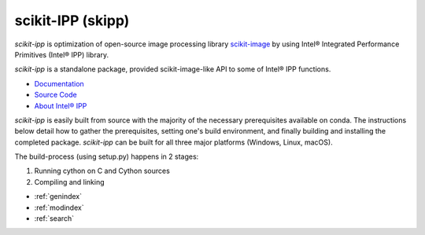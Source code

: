 .. scikit-ipp documentation master file, created by
   sphinx-quickstart on Mon Apr 13 05:56:09 2020.
   You can adapt this file completely to your liking, but it should at least
   contain the root `toctree` directive.

scikit-IPP (skipp)
==================

`scikit-ipp` is optimization of open-source image processing library `scikit-image <https://scikit-image.org/>`_ by using Intel® Integrated Performance Primitives (Intel® IPP) library.

`scikit-ipp` is a standalone package, provided scikit-image-like API to some of Intel® IPP functions.

- `Documentation <https://intelpython.github.io/scikit-ipp/>`_
- `Source Code <https://github.com/IntelPython/scikit-ipp>`_
- `About Intel® IPP <https://software.intel.com/en-us/intel-ipp>`_

`scikit-ipp` is easily built from source with the majority of the necessary prerequisites available on conda.  The instructions below detail how to gather the prerequisites, setting one's build environment, and finally building and installing the completed package.  `scikit-ipp` can be built for all three major platforms (Windows, Linux, macOS).

The build-process (using setup.py) happens in 2 stages:

1. Running cython on C and Cython sources
2. Compiling and linking

* :ref:`genindex`
* :ref:`modindex`
* :ref:`search`

